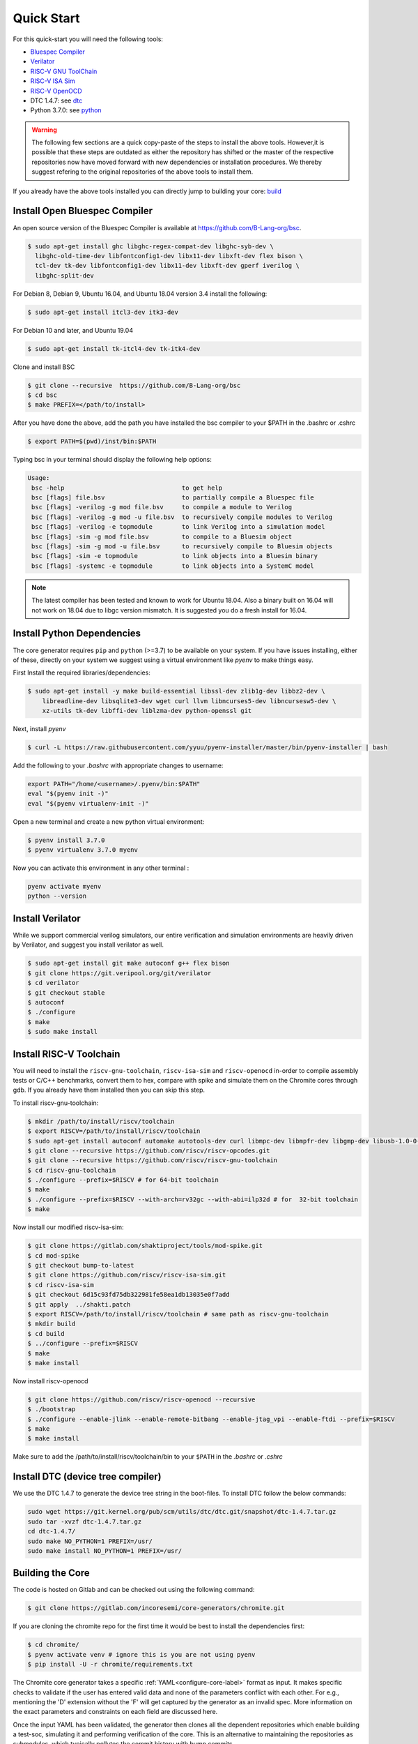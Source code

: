 ###########
Quick Start
###########


For this quick-start you will need the following tools:

* `Bluespec Compiler <https://github.com/B-Lang-org/bsc>`__
* `Verilator <https://www.veripool.org/projects/verilator/wiki/Installing>`__
* `RISC-V GNU ToolChain <https://github.com/riscv/riscv-gnu-toolchain>`__
* `RISC-V ISA Sim <https://gitlab.com/shaktiproject/tools/mod-spike.git>`__
* `RISC-V OpenOCD <https://github.com/riscv/riscv-openocd>`__
* DTC 1.4.7: see dtc_
* Python 3.7.0: see python_

.. warning:: The following few sections are a quick copy-paste of the steps to install the above tools. 
   However,it is possible that these steps are outdated as either the repository has shifted or the master of
   the respective repositories now have moved forward with new dependencies or installation procedures.
   We thereby suggest refering to the original repositories of the above tools to install them.

If you already have the above tools installed you can directly jump to building your core: build_

Install Open Bluespec Compiler
------------------------------
An open source version of the Bluespec Compiler is available at \
`https://github.com/B-Lang-org/bsc <https://github.com/B-Lang-org/bsc>`_. 


.. code-block:: bash

  $ sudo apt-get install ghc libghc-regex-compat-dev libghc-syb-dev \
    libghc-old-time-dev libfontconfig1-dev libx11-dev libxft-dev flex bison \
    tcl-dev tk-dev libfontconfig1-dev libx11-dev libxft-dev gperf iverilog \
    libghc-split-dev

For Debian 8, Debian 9, Ubuntu 16.04, and Ubuntu 18.04 version 3.4 install the following:

.. code-block:: bash

  $ sudo apt-get install itcl3-dev itk3-dev
  
For Debian 10 and later, and Ubuntu 19.04 

.. code-block:: bash

  $ sudo apt-get install tk-itcl4-dev tk-itk4-dev
  
Clone and install BSC

.. code-block:: bash
  
  $ git clone --recursive  https://github.com/B-Lang-org/bsc
  $ cd bsc
  $ make PREFIX=</path/to/install>

After you have done the above, add the path you have installed the bsc compiler to your $PATH in the .bashrc or .cshrc 

.. code-block:: bash

  $ export PATH=$(pwd)/inst/bin:$PATH

Typing bsc in your terminal should display the following help options:

.. code-block:: yaml

  Usage:
   bsc -help                                to get help
   bsc [flags] file.bsv                     to partially compile a Bluespec file
   bsc [flags] -verilog -g mod file.bsv     to compile a module to Verilog
   bsc [flags] -verilog -g mod -u file.bsv  to recursively compile modules to Verilog
   bsc [flags] -verilog -e topmodule        to link Verilog into a simulation model
   bsc [flags] -sim -g mod file.bsv         to compile to a Bluesim object
   bsc [flags] -sim -g mod -u file.bsv      to recursively compile to Bluesim objects
   bsc [flags] -sim -e topmodule            to link objects into a Bluesim binary
   bsc [flags] -systemc -e topmodule        to link objects into a SystemC model

.. note:: The latest compiler has been tested and known to work for Ubuntu
   18.04. Also a binary built on 16.04 will not work on 18.04 due to libgc version mismatch. It is
   suggested you do a fresh install for 16.04.

.. _python:

Install Python Dependencies
---------------------------

The core generator requires ``pip`` and ``python`` (>=3.7) to be available on
your system. If you have issues installing, either of these, directly on your system we
suggest using a virtual environment like `pyenv` to make things easy.


First Install the required libraries/dependencies:

.. code-block:: bash

    $ sudo apt-get install -y make build-essential libssl-dev zlib1g-dev libbz2-dev \
        libreadline-dev libsqlite3-dev wget curl llvm libncurses5-dev libncursesw5-dev \
        xz-utils tk-dev libffi-dev liblzma-dev python-openssl git

Next, install `pyenv`

.. code-block:: bash

  $ curl -L https://raw.githubusercontent.com/yyuu/pyenv-installer/master/bin/pyenv-installer | bash

Add the following to your `.bashrc` with appropriate changes to username:

.. code-block:: bash

  export PATH="/home/<username>/.pyenv/bin:$PATH"
  eval "$(pyenv init -)"
  eval "$(pyenv virtualenv-init -)"

Open a new terminal and create a new python virtual environment:

.. code-block:: bash

  $ pyenv install 3.7.0
  $ pyenv virtualenv 3.7.0 myenv

Now you can activate this environment in any other terminal :

.. code-block:: bash

  pyenv activate myenv
  python --version

Install Verilator
-----------------

While we support commercial verilog simulators, our entire verification and simulation environments
are heavily driven by Verilator, and suggest you install verilator as well.

.. code-block:: bash

  $ sudo apt-get install git make autoconf g++ flex bison
  $ git clone https://git.veripool.org/git/verilator
  $ cd verilator
  $ git checkout stable
  $ autoconf
  $ ./configure
  $ make
  $ sudo make install


Install RISC-V Toolchain
------------------------
You will need to install the ``riscv-gnu-toolchain``, ``riscv-isa-sim`` and ``riscv-openocd``  
in-order to compile assembly tests or C/C++ benchmarks, convert them to hex, compare with spike 
and simulate them on the Chromite cores through gdb. If you already have them installed
then you can skip this step.

To install riscv-gnu-toolchain:

.. code-block:: bash

  $ mkdir /path/to/install/riscv/toolchain
  $ export RISCV=/path/to/install/riscv/toolchain
  $ sudo apt-get install autoconf automake autotools-dev curl libmpc-dev libmpfr-dev libgmp-dev libusb-1.0-0-dev gawk build-essential bison flex texinfo gperf libtool patchutils bc zlib1g-dev device-tree-compiler pkg-config libexpat-dev
  $ git clone --recursive https://github.com/riscv/riscv-opcodes.git
  $ git clone --recursive https://github.com/riscv/riscv-gnu-toolchain
  $ cd riscv-gnu-toolchain
  $ ./configure --prefix=$RISCV # for 64-bit toolchain
  $ make
  $ ./configure --prefix=$RISCV --with-arch=rv32gc --with-abi=ilp32d # for  32-bit toolchain
  $ make

Now install our modified riscv-isa-sim: 

.. code-block:: bash

  $ git clone https://gitlab.com/shaktiproject/tools/mod-spike.git
  $ cd mod-spike
  $ git checkout bump-to-latest
  $ git clone https://github.com/riscv/riscv-isa-sim.git
  $ cd riscv-isa-sim
  $ git checkout 6d15c93fd75db322981fe58ea1db13035e0f7add
  $ git apply  ../shakti.patch
  $ export RISCV=/path/to/install/riscv/toolchain # same path as riscv-gnu-toolchain 
  $ mkdir build
  $ cd build
  $ ../configure --prefix=$RISCV
  $ make
  $ make install

Now install riscv-openocd

.. code-block:: bash

  $ git clone https://github.com/riscv/riscv-openocd --recursive
  $ ./bootstrap
  $ ./configure --enable-jlink --enable-remote-bitbang --enable-jtag_vpi --enable-ftdi --prefix=$RISCV
  $ make
  $ make install

Make sure to add the /path/to/install/riscv/toolchain/bin to your ``$PATH`` in
the `.bashrc` or `.cshrc`

.. _dtc:

Install DTC (device tree compiler)
----------------------------------

We use the DTC 1.4.7 to generate the device tree string in the boot-files. 
To install DTC follow the below commands:

.. code-block:: bash

  sudo wget https://git.kernel.org/pub/scm/utils/dtc/dtc.git/snapshot/dtc-1.4.7.tar.gz                
  sudo tar -xvzf dtc-1.4.7.tar.gz                                                                     
  cd dtc-1.4.7/                                                                                       
  sudo make NO_PYTHON=1 PREFIX=/usr/                                                                  
  sudo make install NO_PYTHON=1 PREFIX=/usr/                                                          


.. _build:

Building the Core
-----------------


The code is hosted on Gitlab and can be checked out using the following
command:

.. code-block:: bash

  $ git clone https://gitlab.com/incoresemi/core-generators/chromite.git

If you are cloning the chromite repo for the first time it would be best to install the dependencies
first:

.. code-block:: bash

  $ cd chromite/
  $ pyenv activate venv # ignore this is you are not using pyenv
  $ pip install -U -r chromite/requirements.txt

The Chromite core generator takes a specific :ref:`YAML<configure-core-label>` format as input. It makes specific checks to
validate if the user has entered valid data and none of the parameters conflict with each other.
For e.g., mentioning the 'D' extension without the 'F' will get captured by the generator as an
invalid spec. More information on the exact parameters and constraints on each field are discussed
here.

Once the input YAML has been validated, the generator then clones all the dependent repositories
which enable building a test-soc, simulating it and performing verification of the core. 
This is an alternative to maintaining the repositories as submodules, which
typically pollutes the commit history with bump commits.

At the end, the generator outputs a single ``makefile.inc`` in the same folder that it was run,
which contains definitions of paths where relevant bluespec files are present, bsc command with
macro definitions, verilator simulation commands, etc.

A sample yaml input YAML (`default.yaml`) is available in the ``sample_config`` directory of the
repository. 

To build the core with a sample test-soc using the default config do the following:

.. code-block:: bash

  $ python -m configure.main -ispec sample_config/default.yaml

The above step generates a ``makefile.inc`` file in the same folder and also
clones other dependent repositories to build a test-soc and carry out
verification. This should generate a log something similar to:

.. code-block:: text

                ...
                ...
                ...
  [INFO]    : All Rights Reserved.
  [INFO]    : [update] Cloning caches_mmu ...
                ...
                ...
                ...
  [INFO]    : Loading input file: ..../sample_config/default.yaml
  [INFO]    : Load Schema configure/schema.yaml
  [INFO]    : Initiating Validation
  [INFO]    : No Syntax errors in Input Yaml.
  [INFO]    : Performing Specific Checks
  [INFO]    : Generating BSC compile options
  [INFO]    : makefile.inc generated

To compile the bluespec source and generate verilog:

.. code-block:: bash

  $ make

This should generate the following folders:

1. verilog: contains the verilofg files generated by bsc
2. bsv_build: contains all the intermediate and information files generated by bsc
3. bin: contains final verilated executable :``out`` which is used for simulation along with some 
   boot and application hex files.

.. Run Smoke Tests
.. ---------------
.. 
.. You can run the individual riscv-tests on the generated verilog of the test-soc using the following:
.. 
.. .. code-block:: bash
.. 
..   $ make test opts='--test=add --suite=rv64ui ' CONFIG_ISA=RV64IMAFDC
.. 
.. You can run the entire riscv-tests suite in a regression using the following: :
.. 
.. .. code-block:: bash
.. 
..   $ make regress opts='--filter=rv64 --parallel=20 --sub' CONFIG_ISA=RV64IMAFDC
..   $ make regress opts='--filter=rv64 --final'
.. 
.. The last command, after some delay, should present the following output:
.. 
.. .. code-block:: bash
.. 
..      recoding                                   rv64uf     v    PASSED
..           slt                                   rv64ui     p    PASSED
..          fadd                                   rv64uf     v    PASSED
..           and                                   rv64ui     p    PASSED
..        fcvt_w                                   rv64uf     v    PASSED
..      amoadd_d                                   rv64ua     p    PASSED
..         fmadd                                   rv64ud     p    PASSED
..          ldst                                   rv64uf     v    PASSED
..      amoand_d                                   rv64ua     p    PASSED
..          fmin                                   rv64ud     p    PASSED
..            lh                                   rv64ui     v    PASSED
..     amomaxu_w                                   rv64ua     v    PASSED
..      amoand_w                                   rv64ua     p    PASSED
..      amoxor_d                                   rv64ua     v    PASSED
..       fence_i                                   rv64ui     v    PASSED
..           bne                                   rv64ui     p    PASSED
..      amomin_d                                   rv64ua     v    PASSED
..        fcvt_w                                   rv64uf     p    PASSED
..          srli                                   rv64ui     p    PASSED
..            sw                                   rv64ui     v    PASSED
..     amomaxu_d                                   rv64ua     v    PASSED
..          lrsc                                   rv64ua     v    PASSED
..         fmadd                                   rv64ud     v    PASSED
..           blt                                   rv64ui     v    PASSED
..          fadd                                   rv64ud     p    PASSED
..      recoding                                   rv64uf     p    PASSED
..            sh                                   rv64ui     v    PASSED
..           ori                                   rv64ui     p    PASSED
..          fdiv                                   rv64uf     v    PASSED
..       ma_addr                                   rv64mi     p    PASSED
..      recoding                                   rv64ud     p    PASSED
..           add                                   rv64ui     p    PASSED
..           blt                                   rv64ui     p    PASSED
..        fcvt_w                                   rv64ud     p    PASSED
..          bltu                                   rv64ui     v    PASSED
..           sll                                   rv64ui     v    PASSED
..      ma_fetch                                   rv64mi     p    PASSED
..           jal                                   rv64ui     p    PASSED
..           lwu                                   rv64ui     p    PASSED
..            sd                                   rv64ui     v    PASSED
..           ori                                   rv64ui     v    PASSED
..        access                                   rv64mi     p    PASSED
..            sw                                   rv64ui     p    PASSED
..           srl                                   rv64ui     p    PASSED
..          fcvt                                   rv64ud     v    PASSED
..         fmadd                                   rv64uf     v    PASSED
..      amoxor_w                                   rv64ua     v    PASSED
..            sb                                   rv64ui     v    PASSED
..         slliw                                   rv64ui     p    PASSED
..      amoadd_d                                   rv64ua     v    PASSED
..          fdiv                                   rv64ud     p    PASSED
..            lw                                   rv64ui     v    PASSED
..          slti                                   rv64ui     p    PASSED
..           add                                   rv64ui     v    PASSED
..      amomax_d                                   rv64ua     v    PASSED
..          move                                   rv64ud     v    PASSED
..           lhu                                   rv64ui     v    PASSED
..          andi                                   rv64ui     p    PASSED
..         addiw                                   rv64ui     v    PASSED
..     amoswap_d                                   rv64ua     v    PASSED
..          fdiv                                   rv64ud     v    PASSED
..           lui                                   rv64ui     p    PASSED
..          ldst                                   rv64uf     p    PASSED
..          fmin                                   rv64uf     v    PASSED
..      amoxor_w                                   rv64ua     p    PASSED
..          srai                                   rv64ui     p    PASSED
..          addi                                   rv64ui     p    PASSED
..          subw                                   rv64ui     p    PASSED
..            sd                                   rv64ui     p    PASSED
..      amoand_d                                   rv64ua     v    PASSED
..           sra                                   rv64ui     p    PASSED
..           rvc                                   rv64uc     v    PASSED
..         scall                                   rv64mi     p    PASSED
..           beq                                   rv64ui     p    PASSED
..           rvc                                   rv64uc     p    PASSED
..          fmin                                   rv64ud     v    PASSED
..      amoadd_w                                   rv64ua     p    PASSED
..         scall                                   rv64si     p    PASSED
..          fcmp                                   rv64uf     p    PASSED
..         srliw                                   rv64ui     p    PASSED
..         addiw                                   rv64ui     p    PASSED
..      amomax_w                                   rv64ua     p    PASSED
..          andi                                   rv64ui     v    PASSED
..          addi                                   rv64ui     v    PASSED
..           lhu                                   rv64ui     p    PASSED
..           xor                                   rv64ui     p    PASSED
..       amoor_w                                   rv64ua     p    PASSED
..           and                                   rv64ui     v    PASSED
..           lbu                                   rv64ui     v    PASSED
..         dirty                                   rv64si     p    PASSED
..          ldst                                   rv64ud     v    PASSED
..           bge                                   rv64ui     p    PASSED
..       amoor_w                                   rv64ua     v    PASSED
..            sh                                   rv64ui     p    PASSED
..     amoswap_w                                   rv64ua     p    PASSED
..      amoxor_d                                   rv64ua     p    PASSED
..          fadd                                   rv64uf     p    PASSED
..           sll                                   rv64ui     p    PASSED
..      amoand_w                                   rv64ua     v    PASSED
..      ma_fetch                                   rv64si     p    PASSED
..         sraiw                                   rv64ui     p    PASSED
..           csr                                   rv64si     p    PASSED
..          ldst                                   rv64ud     p    PASSED
..     amoswap_w                                   rv64ua     v    PASSED
..          bltu                                   rv64ui     p    PASSED
..            ld                                   rv64ui     v    PASSED
..          fmin                                   rv64uf     p    PASSED
..          slli                                   rv64ui     v    PASSED
..          fadd                                   rv64ud     v    PASSED
..          addw                                   rv64ui     v    PASSED
..            lb                                   rv64ui     p    PASSED
..     amominu_d                                   rv64ua     p    PASSED
..        fcvt_w                                   rv64ud     v    PASSED
..          move                                   rv64uf     p    PASSED
..           bge                                   rv64ui     v    PASSED
..            or                                   rv64ui     p    PASSED
..          srlw                                   rv64ui     p    PASSED
..          xori                                   rv64ui     p    PASSED
..    structural                                   rv64ud     v    PASSED
..          sllw                                   rv64ui     p    PASSED
..      amomax_d                                   rv64ua     p    PASSED
..          fcvt                                   rv64uf     p    PASSED
..       amoor_d                                   rv64ua     p    PASSED
..     amomaxu_d                                   rv64ua     p    PASSED
..          fdiv                                   rv64uf     p    PASSED
..            sb                                   rv64ui     p    PASSED
..           jal                                   rv64ui     v    PASSED
..          addw                                   rv64ui     p    PASSED
..     amomaxu_w                                   rv64ua     p    PASSED
..         auipc                                   rv64ui     p    PASSED
..           bne                                   rv64ui     v    PASSED
..     amoswap_d                                   rv64ua     p    PASSED
..            lw                                   rv64ui     p    PASSED
..          bgeu                                   rv64ui     v    PASSED
..      recoding                                   rv64ud     v    PASSED
..        simple                                   rv64ui     p    PASSED
..            or                                   rv64ui     v    PASSED
..           lbu                                   rv64ui     p    PASSED
..      amomax_w                                   rv64ua     v    PASSED
..          move                                   rv64ud     p    PASSED
..        fclass                                   rv64uf     p    PASSED
..          jalr                                   rv64ui     p    PASSED
..        fclass                                   rv64ud     v    PASSED
..         sltiu                                   rv64ui     p    PASSED
..          fcmp                                   rv64ud     p    PASSED
..          sltu                                   rv64ui     p    PASSED
..    structural                                   rv64ud     p    PASSED
..            lb                                   rv64ui     v    PASSED
..          fcvt                                   rv64uf     v    PASSED
..      amomin_d                                   rv64ua     p    PASSED
..           sub                                   rv64ui     p    PASSED
..           wfi                                   rv64si     p    PASSED
..            ld                                   rv64ui     p    PASSED
..       amoor_d                                   rv64ua     v    PASSED
..          fcvt                                   rv64ud     p    PASSED
..          lrsc                                   rv64ua     p    PASSED
..        fclass                                   rv64uf     v    PASSED
..        fclass                                   rv64ud     p    PASSED
..          sraw                                   rv64ui     p    PASSED
..      amomin_w                                   rv64ua     v    PASSED
..          bgeu                                   rv64ui     p    PASSED
..          move                                   rv64uf     v    PASSED
..      amoadd_w                                   rv64ua     v    PASSED
..       fence_i                                   rv64ui     p    PASSED
..            lh                                   rv64ui     p    PASSED
..           csr                                   rv64mi     p    PASSED
..        simple                                   rv64ui     v    PASSED
..           lui                                   rv64ui     v    PASSED
..           lwu                                   rv64ui     v    PASSED
..          fcmp                                   rv64ud     v    PASSED
..           beq                                   rv64ui     v    PASSED
..         auipc                                   rv64ui     v    PASSED
..     amominu_w                                   rv64ua     p    PASSED
..         fmadd                                   rv64uf     p    PASSED
..     amominu_w                                   rv64ua     v    PASSED
..      amomin_w                                   rv64ua     p    PASSED
..          fcmp                                   rv64uf     v    PASSED
..          jalr                                   rv64ui     v    PASSED
..          slli                                   rv64ui     p    PASSED
..     amominu_d                                   rv64ua     v    PASSED
..           div                                   rv64um     p    PASSED
..           mul                                   rv64um     p    PASSED
..         remuw                                   rv64um     p    PASSED
..          divw                                   rv64um     p    PASSED
..          remw                                   rv64um     p    PASSED
..         mulhu                                   rv64um     p    PASSED
..          mulw                                   rv64um     p    PASSED
..           rem                                   rv64um     p    PASSED
..          remu                                   rv64um     p    PASSED
..          mulh                                   rv64um     p    PASSED
..         divuw                                   rv64um     p    PASSED
..        mulhsu                                   rv64um     p    PASSED
..          divu                                   rv64um     p    PASSED
..          divu                                   rv64um     v    PASSED
..         sltiu                                   rv64ui     v    PASSED
..           xor                                   rv64ui     v    PASSED
..          subw                                   rv64ui     v    PASSED
..          mulw                                   rv64um     v    PASSED
..          srli                                   rv64ui     v    PASSED
..         slliw                                   rv64ui     v    PASSED
..           div                                   rv64um     v    PASSED
..           sub                                   rv64ui     v    PASSED
..          srlw                                   rv64ui     v    PASSED
..          sltu                                   rv64ui     v    PASSED
..          xori                                   rv64ui     v    PASSED
..          remw                                   rv64um     v    PASSED
..           mul                                   rv64um     v    PASSED
..           slt                                   rv64ui     v    PASSED
..           sra                                   rv64ui     v    PASSED
..          divw                                   rv64um     v    PASSED
..          srai                                   rv64ui     v    PASSED
..         mulhu                                   rv64um     v    PASSED
..         remuw                                   rv64um     v    PASSED
..           srl                                   rv64ui     v    PASSED
..           rem                                   rv64um     v    PASSED
..        mulhsu                                   rv64um     v    PASSED
..          slti                                   rv64ui     v    PASSED
..         srliw                                   rv64ui     v    PASSED
..          remu                                   rv64um     v    PASSED
..         divuw                                   rv64um     v    PASSED
..          sllw                                   rv64ui     v    PASSED
..          sraw                                   rv64ui     v    PASSED
..          mulh                                   rv64um     v    PASSED
..         sraiw                                   rv64ui     v    PASSED
.. 
.. Congratulations - You have built your very first Chromite core !! :)
